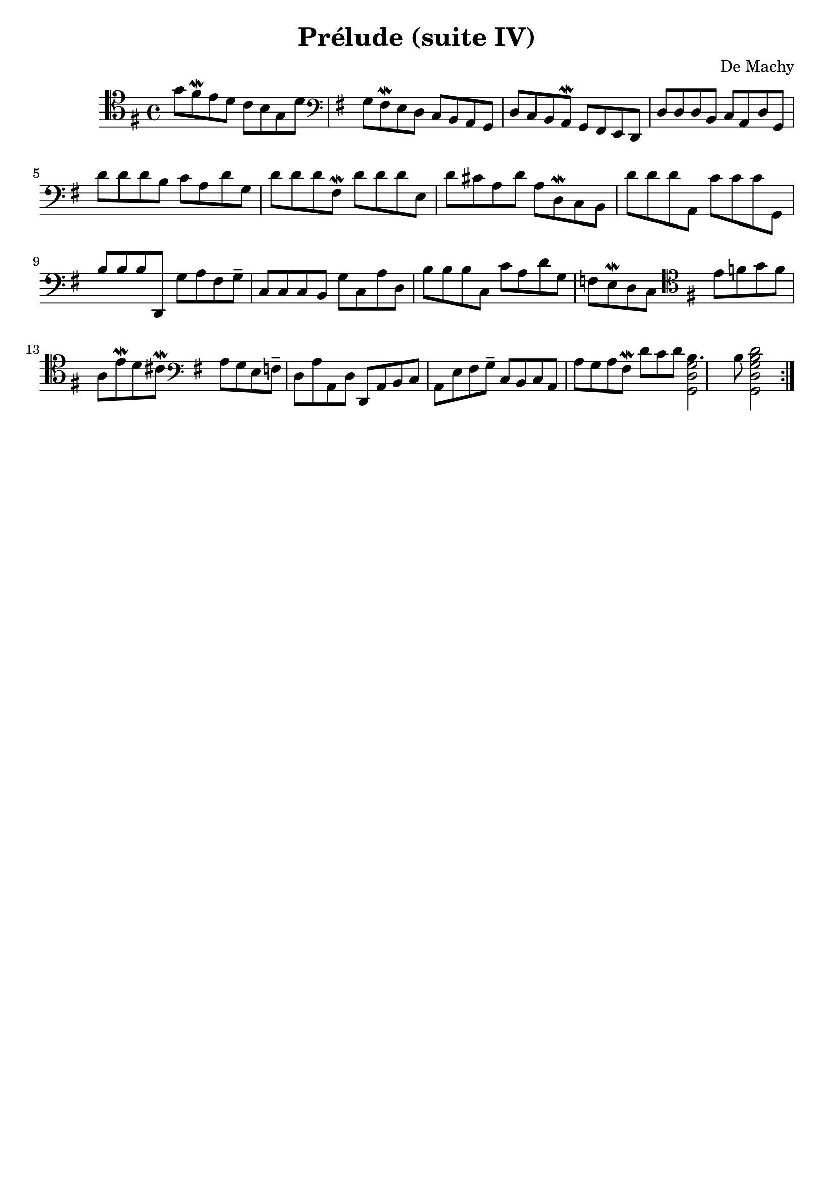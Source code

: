 #(set-global-staff-size 21)

\version "2.18.2"
\header {
  title    = "Prélude (suite IV)"
  composer = "De Machy"
  tagline  = ""
}

\score {
  \new Staff {
   \language "italiano"
   \override Hairpin.to-barline = ##f
   \repeat volta 2 {
     \time 4/4
     \clef tenor
     \key sol \major
     sol'8 fad'8\mordent mi'8 re'8 do'8 si8 sol8 re'8
     \clef bass
     \key sol \major
     sol8 fad8\mordent mi8 re8 do8 si,8 la,8 sol,8 re8 do8 si,8 la,8\mordent sol,8 fad,8 mi,8 re,8
     re8 re8 re8
     si,8 do8 la,8 re8 sol,8
     re'8 re'8 re'8
     si8 do'8 la8 re'8 sol8
     re'8 re'8 re'8
     fad8\mordent re'8 re'8 re'8
     mi8 re'8 dod'8 la8 re'8 la8 re8\mordent do8 si,8
     re'8 re'8 re'8
     la,8
     do'8 do'8 do'8
     sol,8
     si8 si8 si8
     re,8 sol8 la8 fad8 sol8--
     do8 do8 do8
     si,8 sol8
     do8 la8 re8
     si8 si8 si8
     do8 do'8 la8 re'8 sol8 fa8 mi8\mordent re8 do8
     \clef tenor
     \key sol \major
     mi'8 fa'8 sol'8 fa'8 la8
     mi'8\mordent re'8 dod'8\mordent
     \clef bass
     \key sol \major
     la8 sol8 mi8
     fa8-- re8 la8
     la,8 re8 re,8 la,8 si,8 do8 la,8 mi8 fad8 sol8--
     do8 si,8 do8 la,8 la8 sol8 la8 fad8\mordent
     re'8 do'8 re'8
     <<si4. sol2 re2 sol,2>>
     si8
     <<re'2 si2 sol2 re2 sol,2>>
   }
 }
}